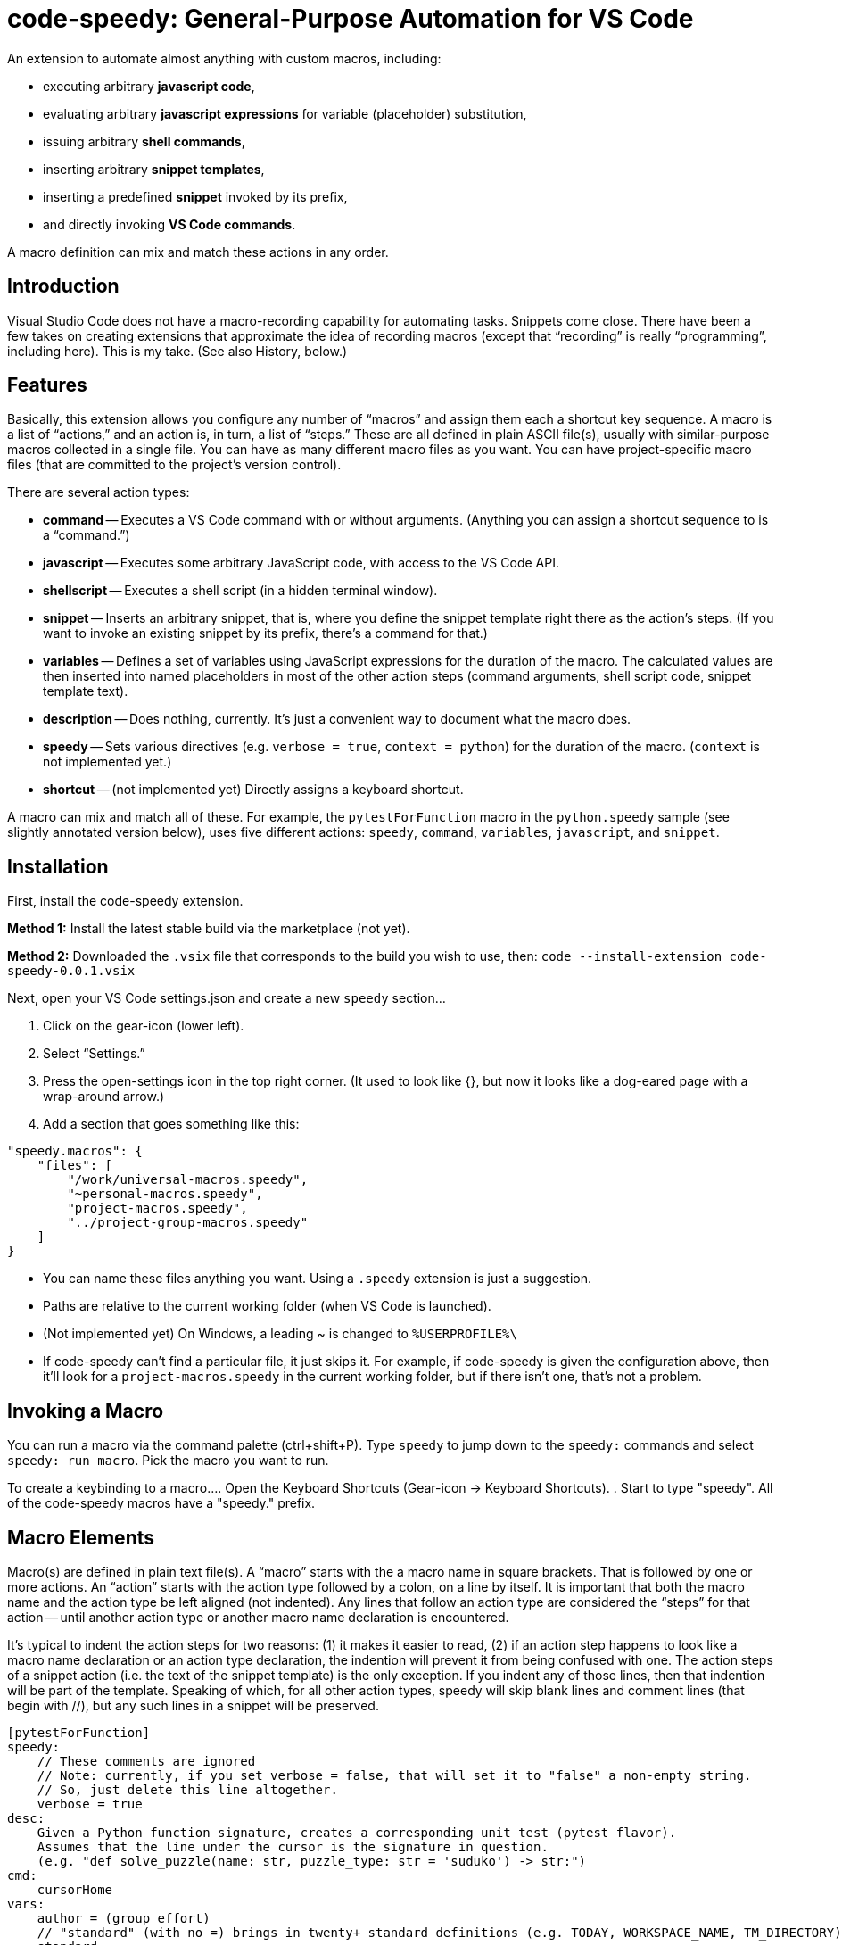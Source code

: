 = code-speedy: General-Purpose Automation for VS Code

An extension to automate almost anything with custom macros, including:

* executing arbitrary *javascript code*,
* evaluating arbitrary *javascript expressions* for variable (placeholder) substitution,
* issuing arbitrary *shell commands*,
* inserting arbitrary *snippet templates*,
* inserting a predefined *snippet* invoked by its prefix,
* and directly invoking *VS Code commands*.

A macro definition can mix and match these actions in any order.



== Introduction

Visual Studio Code does not have a macro-recording capability for automating tasks.
Snippets come close.
There have been a few takes on creating extensions that approximate the idea of recording macros
(except that "`recording`" is really "`programming`", including here).
This is my take.
(See also History, below.)



== Features

Basically, this extension allows you configure any number of "`macros`" and assign them each a shortcut key sequence.
A macro is a list of "`actions,`" and an action is, in turn, a list of "`steps.`"
These are all defined in plain ASCII file(s), usually with similar-purpose macros collected in a single file.
You can have as many different macro files as you want.
You can have project-specific macro files (that are committed to the project's version control).

There are several action types:

* *command* -- Executes a VS Code command with or without arguments.
(Anything you can assign a shortcut sequence to is a "`command.`")
* *javascript* -- Executes some arbitrary JavaScript code, with access to the VS Code API.
* *shellscript* -- Executes a shell script (in a hidden terminal window).
* *snippet* -- Inserts an arbitrary snippet, that is, where you define the snippet template right there as the action's steps.
(If you want to invoke an existing snippet by its prefix, there's a command for that.)
* *variables* -- Defines a set of variables using JavaScript expressions for the duration of the macro.
The calculated values are then inserted into named placeholders in most of the other action steps (command arguments, shell script code, snippet template text).
* *description* -- Does nothing, currently. It's just a convenient way to document what the macro does.
* *speedy* -- Sets various directives (e.g. `verbose = true`, `context = python`) for the duration of the macro.
(`context` is not implemented yet.)
* *shortcut* -- (not implemented yet) Directly assigns a keyboard shortcut.

A macro can mix and match all of these.
For example, the `pytestForFunction` macro in the `python.speedy` sample (see slightly annotated version below),
uses five different actions: `speedy`, `command`, `variables`, `javascript`, and `snippet`.



== Installation

First, install the code-speedy extension.

*Method 1:* Install the latest stable build via the marketplace (not yet).

*Method 2:* Downloaded the `.vsix` file that corresponds to the build you wish to use, then:
`code --install-extension code-speedy-0.0.1.vsix`

Next, open your VS Code settings.json and create a new `speedy` section...

. Click on the gear-icon (lower left).
. Select "`Settings.`"
. Press the open-settings icon in the top right corner.
(It used to look like {}, but now it looks like a dog-eared page with a wrap-around arrow.)
. Add a section that goes something like this:

[source:json]
----
"speedy.macros": {
    "files": [
        "/work/universal-macros.speedy",
        "~personal-macros.speedy",
        "project-macros.speedy",
        "../project-group-macros.speedy"
    ]
}
----

* You can name these files anything you want. Using a `.speedy` extension is just a suggestion.
* Paths are relative to the current working folder (when VS Code is launched).
* (Not implemented yet) On Windows, a leading ~ is changed to `%USERPROFILE%\`
* If code-speedy can't find a particular file, it just skips it.
For example, if code-speedy is given the configuration above, then it'll look for a `project-macros.speedy` in the current working folder, but if there isn't one, that's not a problem.



== Invoking a Macro

You can run a macro via the command palette (ctrl+shift+P).
Type `speedy` to jump down to the `speedy:` commands and select `speedy: run macro`.
Pick the macro you want to run.

To create a keybinding to a macro...
. Open the Keyboard Shortcuts (Gear-icon -> Keyboard Shortcuts).
. Start to type "speedy".
All of the code-speedy macros have a "speedy." prefix.



== Macro Elements

Macro(s) are defined in plain text file(s).
A "`macro`" starts with the a macro name in square brackets.
That is followed by one or more actions.
An "`action`" starts with the action type followed by a colon, on a line by itself.
It is important that both the macro name and the action type be left aligned (not indented).
Any lines that follow an action type are considered the "`steps`" for that action --
until another action type or another macro name declaration is encountered.

It's typical to indent the action steps for two reasons:
(1) it makes it easier to read,
(2) if an action step happens to look like a macro name declaration or an action type declaration, the indention will prevent it from being confused with one.
The action steps of a snippet action (i.e. the text of the snippet template) is the only exception.
If you indent any of those lines, then that indention will be part of the template.
Speaking of which, for all other action types, speedy will skip blank lines and comment lines (that begin with //), but any such lines in a snippet will be preserved.

----
[pytestForFunction]
speedy:
    // These comments are ignored
    // Note: currently, if you set verbose = false, that will set it to "false" a non-empty string.
    // So, just delete this line altogether.
    verbose = true
desc:
    Given a Python function signature, creates a corresponding unit test (pytest flavor).
    Assumes that the line under the cursor is the signature in question.
    (e.g. "def solve_puzzle(name: str, puzzle_type: str = 'suduko') -> str:")
cmd:
    cursorHome
vars:
    author = (group effort)
    // "standard" (with no =) brings in twenty+ standard definitions (e.g. TODAY, WORKSPACE_NAME, TM_DIRECTORY)
    standard
javascript:
    // This comment and the blank line that follows are ignored

    const editor = window.activeTextEditor;         // this comment is part of the javascript (not ignored by
    const doc = editor.document;   // speedy, but then ignore by the JS interpreter)
    let sigLine = doc.lineAt(window.activeTextEditor.selection.start.line).text;
    // speedy is a special object that you can reference in your JS (along with vscode, window, and path)
    let functionParts = speedy.parsePythonSignature(sigLine);
    let codeFilename = path.parse(speedy.getFilePath()).base;
    let codeModuleName = path.parse(speedy.getFilePath()).name;
    speedy.setLiteral('code_filename',codeFilename);
    speedy.setLiteral('code_module_name',codeModuleName);
    speedy.setLiteral('function_name',functionParts.functionName);
    speedy.setLiteral('arg_name_list',functionParts.argumentNames.join(','));
    let argTypes = functionParts.argumentTypes;
    let argDefaults = functionParts.argumentDefaults;
    for (let i = 0; i < argTypes.length; i++) {
        if (argDefaults[i] == "") {
            argDefaults[i] = (argTypes[i] == "int") ? "123" : '"abc"';
        }
    }
    speedy.setLiteral('arg_val_list',argDefaults.join(','));
    speedy.setLiteral('first_arg_val',argDefaults[0]);
    let fullUnitTestFilename = `${path.parse(speedy.getFilePath()).dir}/../tests/test_${codeFilename}`;
    speedy.editFileToAppend(fullUnitTestFilename);
snip:

from ..${code_module_name} import $function_name

def test_$function_name():
    ( ${arg_name_list} ) = ( $arg_val_list )
    assert $function_name($arg_name_list) == $first_arg_val
----

All speedy identifiers (macro names, variable names) may only consist of letters, numbers, and underscores.

The following action type declarations are recognized:

* *speedy:*
* *description:* (or "desc:")
* *command:* (or "cmd:")
* *javascript:* (or "js:")
* *shellscript:* (or "shell:")
* *snippet:* (or "snip:")
* *variables:* (or "vars:")

For a command, the name of the command goes on the next line (the first "step").
Any arguments go on the following lines (steps 2, 3, ...).

For JavaScript, a shell script, or a snippet, the code or template text begins with the next line (steps 1 thru N).

For variables, either put the word "standard" on a line by itself, and/or list your own variable definition(s).
A variable definition consists of a name, followed by an equal sign (=), followed by a JavaScript expression.
Again, the name can only consist of letters, numbers, and underscores.
Specifying ("standard") causes twenty+ predefined variables to be loaded.
(See the complete list below.)


Your JavaScript (in both the javascript action and the variable definitions) has access to the `speedy` object, the `vscode` object, the `window` object and the `path` object.

* The `speedy` object provides certain tools that you might find useful (e.g. define a variable on the fly).
* The `vscode` object (`vscode.commands`, `vscode.env`, `vscode.workspace`, `vscode.tasks`, etc.) is documented here: https://code.visualstudio.com/api/references/vscode-api.
* The `window` object is just a synonym for `vscode.window`.
* The `path` object is part of node.js.



== The `speedy` (Tools) Object

The `speedy` object provides certain tools that you might find useful in your custom JavaScript.

* *executeCommand(command)* --
Same as `vscode.commands.executeCommand(command)` -- except that this
uses a mutex lock to make sure the command finishes executing before
your javascript resumes.

* *getFilePath()* --
Just a shortcut for: `window.activeTextEditor.document.uri.fsPath`
TIP: use path.parse to break it up:
** `let fp = speedy.getFilePath();`
** `path.parse(fp).root`
** `path.parse(fp).dir` (includes root)
** `path.parse(fp).name`
** `path.parse(fp).ext` (includes dot)
** `path.parse(fp).base` (name + .ext)

* *editFileToAppend(filepath)* --
Opens the named file in a new editor window and positions the cursor at the bottom.
For example, open a corresponding unit-test script in order to add a new test case at the end.
If the file does not already exist, it will be created.

* *setVariable(name, expression)* --
Equivalent of declaring `name = expression` in a `vars:` action, but programmaticly via your custom JavaScript.

* *setLiteral(name, value)* --
Sets a variable to an exact string value (not an expression).
Equivalent of declaring `name = "string literal"` in a `vars:` action.

* *expandAllSelectionsToWords()* --
This tool will check each selection (if multi-select, or just the one if not).
If a selection is empty (just a cursor, i.e. start == end),
then that selection is expanded to the word under the cursor.

* *parsePythonSignature(pythonCodeLine)* --
(Used by the `python.speedy` sample.)
Parses the Python function signature that's under the cursor (anywhere on the line).
Returns an object with the following attributes:
** functionName: the function name,
** argumentCount: the number of argument definitions
** argumentNames: a list of the argument names, in order
** argumentTypes: a list of the argument types (hints), in order
** argumentDefaults: a list of the argument defaults, in order
** isClassMember: if the first argument is "self", then this flag is set and that argument is skipped.

If an argument has no type hint, then it will be an empty string.
Likewise, if no default value.

* *lock()* --
Obtain a mutex lock.
(There is probably no need to call this directly from your macro.
This is here for the other tools to use.)
If you do call it, make absolutely sure that the unlock() also gets called (no matter what).

* *unlock()* --
Release the mutex lock


== Samples

=== general.speedy

General-purpose macros usable in any development environment.

* *listBuiltinCommands* --
A macro that helps with creating other macros.
This fetches a list of all registered commands that do not take any arguments
(which means they can be assigned keyboard shortcuts.)
The list is inserted in to a new file that you can edit/save.

* *unMultiSelectLast* --
For when you Ctrl-Click to multiselect 10 times and on the eleventh get it wrong.
Just press Ctrl-0 (or whatever key you assign) to unselect the eleventh, then carry on.

* *transformToSnake* --
A multi-select friendly macro to convert from CamelCase to snake_case.
If any particular selection is empty (just a cursor), this will automatically expand it to the whole word first.
(Kudos to https://stackoverflow.com/users/398630/brainslugs83 for some pointers)

* *transformToCamel* --
Same as transformToSnake, but vice versa.

=== python.speedy

Python-specific macros.

* *pytestForFunction* --
Given a Python function signature, creates a corresponding unit test (pytest flavor).
(Assumes that the line under the cursor is the signature in question.)

* *callForFunction* --
Similarly, given a Python function signature, creates a corresponding call.
Knows that if the first argument is self, then make it a method call.


=== examples.speedy

Miscellaneous other examples to give you a starting-point.

* *openNewTerminal* --
Opens a new terminal and sends a command to it.
(This is different than using the shellscript action, in that what's done in this macro is visible to the user.)

* *userInputViaJavascript* --
Demonstrates how VS Code works when you invoke showInputBox() and showInformationMessage().

* *clipCurrentWord* --
Copies the word under the cursor to the clipboard
(without affecting the cursor/selection).

* *shellExample* --
Example of running a shell script in the background.

* *invokeSomeNamedSnippet* --
Demonstrates invoking a predefined snippet by its prefix.



== How to Know What VS Code Commands are Available

=== Method 1:

Use the `listBuiltinCommands` macro in the `general.speedy` sample.

=== Method 2:

Open the VS Code keybindings.json file...

. Click on the gear-icon (lower left).
. Select "`Keyboard Shortcuts`"
. Press the open-settings icon in the top right corner.
(It used to look like {}, but now it looks like a dog-eared page with a wrap-around arrow.)
. All of the commands can be copied and pasted from here.



== The Standard Variables

Here are the variables that get defined when you specify `standard` in a "vars:" action.
NOTE: The ones that begin with TM_ are exact duplicates of the corresponding variables already available in snippets.
This just makes them available to your shell scripts, and the command arguments, as well.

[width="100%",cols="2,5",options="header"]
|===
| Variable Name                | Value
| CLIPBOARD                    | The contents of your clipboard
| CURSOR_CHAR_NUMBER           | The position of the cursor from the start of the line
| DOC_ENTIRE_TEXT              | The text of the entire document
| EOL_STYLE                    | Either 'LF' or 'CRLF'
| LINE_COUNT                   | The number of lines in the document, currently.
| MACHINE_ID                   | The name of computer you are running on
| MULTI_SELECT_COUNT           | How many multi-selects there are currently
| PREFERED_LANGUAGE            | e.g. 'en-US'
| SESSION_ID                   | A unique string that changes when VS Code restarts
| SHELL_NAME                   | The name of the default terminal shell
| TM_CURRENT_LINE              | The text of the current line
| TM_CURRENT_WORD              | The text of the word under cursor (or an empty string)
| TM_DIRECTORY                 | The directory of the current document
| TM_FILENAME                  | The filename of the current document (no path)
| TM_FILENAME_BASE             | The filename of the current document without its extensions
| TM_FILEPATH                  | The full file path of the current document (dir, filename, and ext)
| TM_LINE_INDEX                | The zero-index based line number
| TM_LINE_NUMBER               | The one-index based line number
| TM_SELECTED_TEXT             | The currently selected text (or an empty string). If multi-select, only returns the first selection.
| TODAY                        | Today's date
| WORKSPACE_NAME               | The name of the opened workspace or folder
|===

To obtain one of these variable values, use a placeholder in the form of `$variablename` or `${variablename}`.
Either one will work.

TIP: The second form is required if the placeholder is immediately followed by a letter, number, or underscore.

NOTE: If a defined variable is never referenced via a placeholder, then its JavaScript expression will never be evaluated.
So, for example, if you never use $CLIPBOARD, then it doesn't matter what type or amount of data is in the clipboard.

And here are the actual definitions:
(e.g. in case you need to reference one of these values directly in your javascript code.)

[width="100%",cols="2,5",options="header"]
|===
| Variable Name                | JavaScript Expression
| CLIPBOARD                    | vscode.env.clipboard.readText()
| CURRENTFILEDIR               | path.dirname(window.activeTextEditor.document.uri.fsPath)
| CURSOR_CHAR_NUMBER           | window.activeTextEditor.selection.start.character
| LINE_COUNT                   | window.activeTextEditor.document.lineCount
| MACHINE_ID                   | vscode.env.machineId
| PREFERED_LANGUAGE            | vscode.env.language
| SESSION_ID                   | vscode.env.sessionId
| SHELL_NAME                   | vscode.env.shell
| TM_CURRENT_LINE              | window.activeTextEditor.document.lineAt(window.activeTextEditor.selection.start)
| TM_CURRENT_WORD              | window.activeTextEditor.document.getText(window.activeTextEditor.document.getWordRangeAtPosition(window.activeTextEditor.selection.start))
| TM_DIRECTORY                 | vscode.workspace.rootPath
| TM_FILENAME                  | path.basename(window.activeTextEditor.document.uri.fsPath)
| TM_FILENAME_BASE             | path.basename(window.activeTextEditor.document.uri.fsPath).replace(/\\.[^/.]+$/, '')
| TM_FILEPATH                  | window.activeTextEditor.document.uri.fsPath
| TM_LINE_INDEX                | window.activeTextEditor.selection.start.line
| TM_LINE_NUMBER               | window.activeTextEditor.selection.start.line + 1
| TM_SELECTED_TEXT             | window.activeTextEditor.document.getText(window.activeTextEditor.selection)
| TODAY                        | new Date().toDateString();
| WORKSPACE_NAME               | vscode.workspace.name
|===



== Extension Settings

TBD



== History

This extension is heavily inspired by Jeff Hykin's "`Macro Commander`" extension (https://github.com/jeff-hykin/macro-commander), which is a fork of an extension by link:http://gedd.ski[geddski].
See also http://gedd.ski/post/level-up-coding-with-macros/[Level up your Coding with Macros]



== Contributing

TBD



== Known Issues

* speedy: "verbose = false" currently sets it to 'false' (string not boolean).
* Ought to replace using eval() (in two places) with IIFE.
* speedy.executeCommand(command) doesn't take arguments

Not yet implemented:

* Syntax highlighting for .speedy files
* Wildcards in config file names
* Integrate with tasks(?)
* In Windows, change a leading ~ to `%USERPROFILE%\`
* "shortcut:" action
* context = python option ("speedy:" action)

Marketing To Do:

* Publish to the marketplace
* Add screenshots/animation to the readme.
* Put a donate button somewhere.
* Register a code-speedy.xxx domain and put up a landing page.



== Release Notes

TBD

=== 0.0.1 (Alpha test)

TBD


